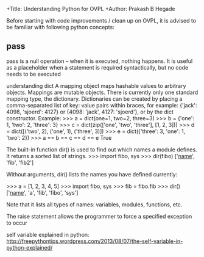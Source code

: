 +Title: Understanding Python for OVPL
+Author: Prakash B Hegade

Before starting with code improvements / clean up on OVPL, it is advised to be familiar with following python concepts:

** pass
pass is a null operation -- when it is executed, nothing happens. It is useful as a placeholder when a statement is required syntactically, but no code needs to be executed

understanding dict
A mapping object maps hashable values to arbitrary objects. Mappings are mutable objects. There is currently only one standard mapping type, the dictionary.
Dictionaries can be created by placing a comma-separated list of key: value pairs within braces, for example: {'jack': 4098, 'sjoerd': 4127} or {4098: 'jack', 4127: 'sjoerd'}, or by the dict constructor.
Example:
>>> a = dict(one=1, two=2, three=3)
>>> b = {'one': 1, 'two': 2, 'three': 3}
>>> c = dict(zip(['one', 'two', 'three'], [1, 2, 3]))
>>> d = dict([('two', 2), ('one', 1), ('three', 3)])
>>> e = dict({'three': 3, 'one': 1, 'two': 2})
>>> a == b == c == d == e
True

The built-in function dir() is used to find out which names a module defines. It returns a sorted list of strings.
    >>> import fibo, sys
    >>> dir(fibo)
    ['__name__', 'fib', 'fib2']
   

Without arguments, dir() lists the names you have defined currently:

    >>> a = [1, 2, 3, 4, 5]
    >>> import fibo, sys
    >>> fib = fibo.fib
    >>> dir()
    ['__name__', 'a', 'fib', 'fibo', 'sys']

Note that it lists all types of names: variables, modules, functions, etc. 

The raise statement allows the programmer to force a specified exception to occur

self variable explained in python:
http://freepythontips.wordpress.com/2013/08/07/the-self-variable-in-python-explained/
